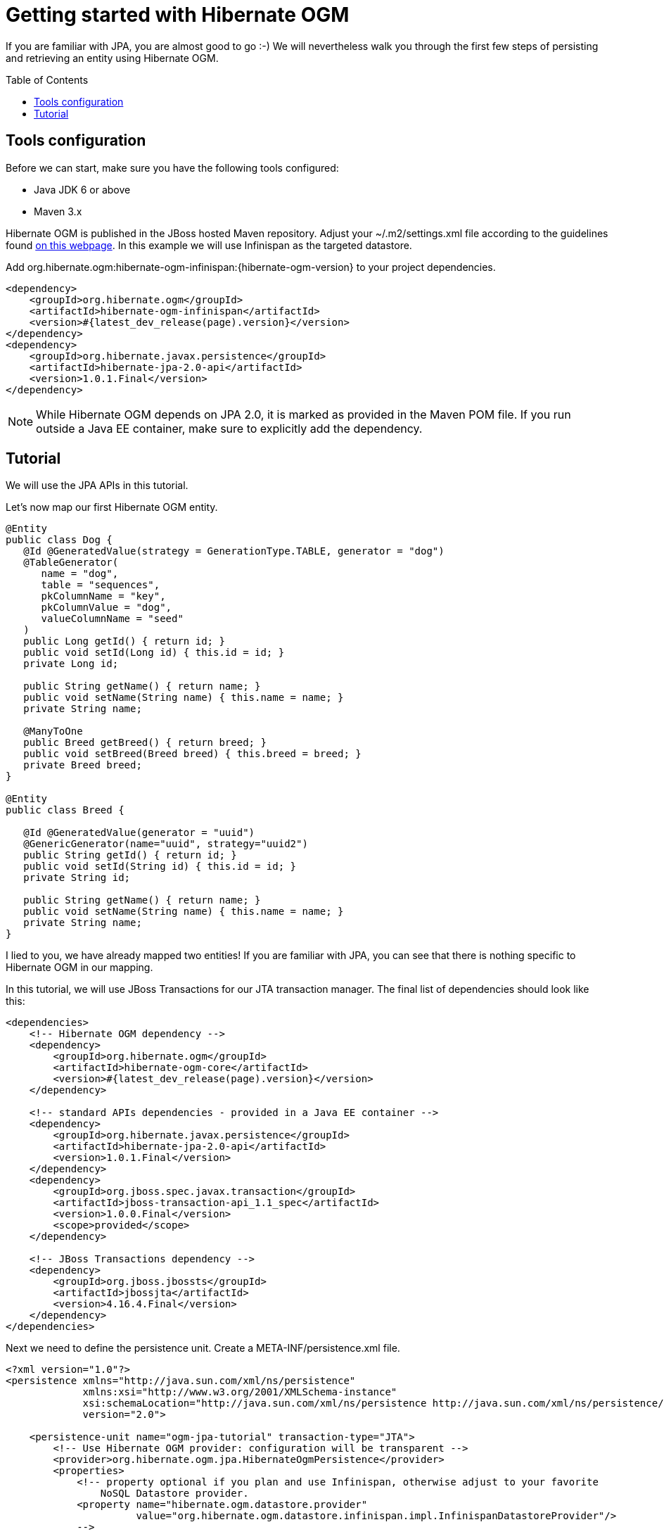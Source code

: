 = Getting started with Hibernate OGM
:awestruct-layout: project-frame
:awestruct-project: ogm
:page-interpolate: true
:toc:
:toc-placement: preamble
:hibernate-ogm-version: #{latest_dev_release(page).version}
:jboss-jta-version: 4.16.4.Final
  
[[ogm-gettingstarted]]

If you are familiar with JPA, you are almost good to go :-)
We will nevertheless walk you through the first few steps of persisting
and retrieving an entity using Hibernate OGM.

== Tools configuration

Before we can start, make sure you have the following tools configured:

* Java JDK 6 or above
* Maven 3.x

Hibernate OGM is published in the JBoss hosted Maven repository.
Adjust your [filename]+$$~/.m2/settings.xml$$+ file
according to the guidelines found
http://community.jboss.org/wiki/MavenGettingStarted-Users[on this webpage].
In this example we will use Infinispan as the targeted datastore.

Add +org.hibernate.ogm:hibernate-ogm-infinispan:{hibernate-ogm-version}+
to your project dependencies.


[source, xml]
[subs="verbatim,attributes"]
----
<dependency>
    <groupId>org.hibernate.ogm</groupId>
    <artifactId>hibernate-ogm-infinispan</artifactId>
    <version>{hibernate-ogm-version}</version>
</dependency>
<dependency>
    <groupId>org.hibernate.javax.persistence</groupId>
    <artifactId>hibernate-jpa-2.0-api</artifactId>
    <version>1.0.1.Final</version>
</dependency>
----

[NOTE]
====
While Hibernate OGM depends on JPA 2.0,
it is marked as provided in the Maven POM file.
If you run outside a Java EE container,
make sure to explicitly add the dependency.
====

== Tutorial

We will use the JPA APIs in this tutorial.

Let's now map our first Hibernate OGM entity.

[source, java]
----
@Entity
public class Dog {
   @Id @GeneratedValue(strategy = GenerationType.TABLE, generator = "dog")
   @TableGenerator(
      name = "dog",
      table = "sequences",
      pkColumnName = "key",
      pkColumnValue = "dog",
      valueColumnName = "seed"
   )
   public Long getId() { return id; }
   public void setId(Long id) { this.id = id; }
   private Long id;

   public String getName() { return name; }
   public void setName(String name) { this.name = name; }
   private String name;

   @ManyToOne
   public Breed getBreed() { return breed; }
   public void setBreed(Breed breed) { this.breed = breed; }
   private Breed breed;
}

@Entity
public class Breed {

   @Id @GeneratedValue(generator = "uuid")
   @GenericGenerator(name="uuid", strategy="uuid2")
   public String getId() { return id; }
   public void setId(String id) { this.id = id; }
   private String id;

   public String getName() { return name; }
   public void setName(String name) { this.name = name; }
   private String name;
}
----

I lied to you, we have already mapped two entities!
If you are familiar with JPA,
you can see that there is nothing specific to Hibernate OGM in our mapping.

In this tutorial, we will use JBoss Transactions for our JTA transaction manager.
The final list of dependencies should look like this:

[source, xml]
[subs="verbatim,attributes"]
----
<dependencies>
    <!-- Hibernate OGM dependency -->
    <dependency>
        <groupId>org.hibernate.ogm</groupId>
        <artifactId>hibernate-ogm-core</artifactId>
        <version>{hibernate-ogm-version}</version>
    </dependency>

    <!-- standard APIs dependencies - provided in a Java EE container -->
    <dependency>
        <groupId>org.hibernate.javax.persistence</groupId>
        <artifactId>hibernate-jpa-2.0-api</artifactId>
        <version>1.0.1.Final</version>
    </dependency>
    <dependency>
        <groupId>org.jboss.spec.javax.transaction</groupId>
        <artifactId>jboss-transaction-api_1.1_spec</artifactId>
        <version>1.0.0.Final</version>
        <scope>provided</scope>
    </dependency>

    <!-- JBoss Transactions dependency -->
    <dependency>
        <groupId>org.jboss.jbossts</groupId>
        <artifactId>jbossjta</artifactId>
        <version>{jboss-jta-version}</version>
    </dependency>
</dependencies>
----

Next we need to define the persistence unit.
Create a [filename]+META-INF/persistence.xml+ file.

[source, xml]
----
<?xml version="1.0"?>
<persistence xmlns="http://java.sun.com/xml/ns/persistence"
             xmlns:xsi="http://www.w3.org/2001/XMLSchema-instance"
             xsi:schemaLocation="http://java.sun.com/xml/ns/persistence http://java.sun.com/xml/ns/persistence/persistence_2_0.xsd"
             version="2.0">

    <persistence-unit name="ogm-jpa-tutorial" transaction-type="JTA">
        <!-- Use Hibernate OGM provider: configuration will be transparent -->
        <provider>org.hibernate.ogm.jpa.HibernateOgmPersistence</provider>
        <properties>
            <!-- property optional if you plan and use Infinispan, otherwise adjust to your favorite
                NoSQL Datastore provider.
            <property name="hibernate.ogm.datastore.provider"
                      value="org.hibernate.ogm.datastore.infinispan.impl.InfinispanDatastoreProvider"/>
            -->
            <!-- defines which JTA Transaction we plan to use -->
            <property name="hibernate.transaction.jta.platform"
                      value="org.hibernate.service.jta.platform.internal.JBossStandAloneJtaPlatform"/>
        </properties>
    </persistence-unit>
</persistence>
----

Let's now persist a set of entities and retrieve them.

[source, java]
----
//accessing JBoss's Transaction can be done differently but this one works nicely
TransactionManager tm = getTransactionManager();

//build the EntityManagerFactory as you would build in in Hibernate ORM
EntityManagerFactory emf = Persistence.createEntityManagerFactory(
    "ogm-jpa-tutorial");

final Logger logger = LoggerFactory.getLogger(DogBreedRunner.class);

[..]

//Persist entities the way you are used to in plain JPA
tm.begin();
logger.infof("About to store dog and breed");
EntityManager em = emf.createEntityManager();
Breed collie = new Breed();
collie.setName("Collie");
em.persist(collie);
Dog dina = new Dog();
dina.setName("Dina");
dina.setBreed(collie);
em.persist(dina);
Long dinaId = dina.getId();
em.flush();
em.close();
tm.commit();

[..]

//Retrieve your entities the way you are used to in plain JPA
tm.begin();
logger.infof("About to retrieve dog and breed");
em = emf.createEntityManager();
dina = em.find(Dog.class, dinaId);
logger.infof("Found dog %s of breed %s", dina.getName(), dina.getBreed().getName());
em.flush();
em.close();
tm.commit();

[..]

emf.close();

private static final String JBOSS_TM_CLASS_NAME = "com.arjuna.ats.jta.TransactionManager";

public static TransactionManager getTransactionManager() throws Exception {
    Class<?> tmClass = Main.class.getClassLoader().loadClass(JBOSS_TM_CLASS_NAME);
    return (TransactionManager) tmClass.getMethod("transactionManager").invoke(null);
}
----

[NOTE]
====
Some JVM do not handle mixed IPv4/IPv6 stacks properly (older
http://bugs.sun.com/bugdatabase/view_bug.do?bug_id=7144274[Mac OS X JDK in particular]),
if you experience trouble starting the Infinispan cluster,
pass the following property: +-Djava.net.preferIPv4Stack=true+
to your JVM or upgrade to a recent JDK version.
jdk7u6 (b22) is known to work on Max OS X.
====

A working example can be found in Hibernate OGM's distribution under
[filename]+hibernate-ogm-documentation/examples/gettingstarted+.

What have we seen?

* Hibernate OGM is a JPA implementation
  and is used as such both for mapping and in API usage
* It is configured as a specific JPA provider:
  [classname]+org.hibernate.ogm.jpa.HibernateOgmPersistence+

Let's explore more in the next chapters.
